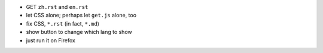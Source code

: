 + GET ``zh.rst`` and ``en.rst``
+ let CSS alone; perhaps let ``get.js`` alone, too
+ fix CSS, ``*.rst`` (in fact, ``*.md``)
+ show button to change which lang to show
+ just run it on Firefox
